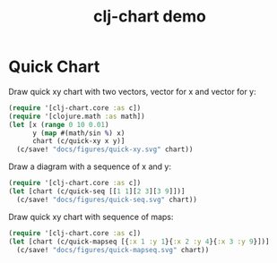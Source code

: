 #+TITLE: clj-chart demo
[[https://clojars.org/io.github.kimim/clj-chart][https://img.shields.io/clojars/v/io.github.kimim/clj-chart.svg]]

* Quick Chart

Draw quick xy chart with two vectors, vector for x and vector for y:

#+header: :output-dir figures :file quick-xy.svg
#+begin_src clojure :results file graphics replace :exports both :eval no-export
(require '[clj-chart.core :as c])
(require '[clojure.math :as math])
(let [x (range 0 10 0.01)
      y (map #(math/sin %) x)
      chart (c/quick-xy x y)]
  (c/save! "docs/figures/quick-xy.svg" chart))
#+end_src

#+RESULTS:
[[file:figures/quick-xy.svg]]

Draw a diagram with a sequence of x and y:

#+header: :output-dir figures :file quick-seq.svg
#+begin_src clojure :results file graphics replace :exports both :eval no-export
(require '[clj-chart.core :as c])
(let [chart (c/quick-seq [[1 1][2 3][3 9]])]
  (c/save! "docs/figures/quick-seq.svg" chart))
#+end_src

#+RESULTS:
[[file:figures/quick-seq.svg]]

Draw quick xy chart with sequence of maps:

#+header: :output-dir figures :file quick-mapseq.svg
#+begin_src clojure :results file graphics replace :exports both :eval no-export
(require '[clj-chart.core :as c])
(let [chart (c/quick-mapseq [{:x 1 :y 1}{:x 2 :y 4}{:x 3 :y 9}])]
  (c/save! "docs/figures/quick-mapseq.svg" chart))
#+end_src

#+RESULTS:
[[file:figures/quick-mapseq.svg]]
